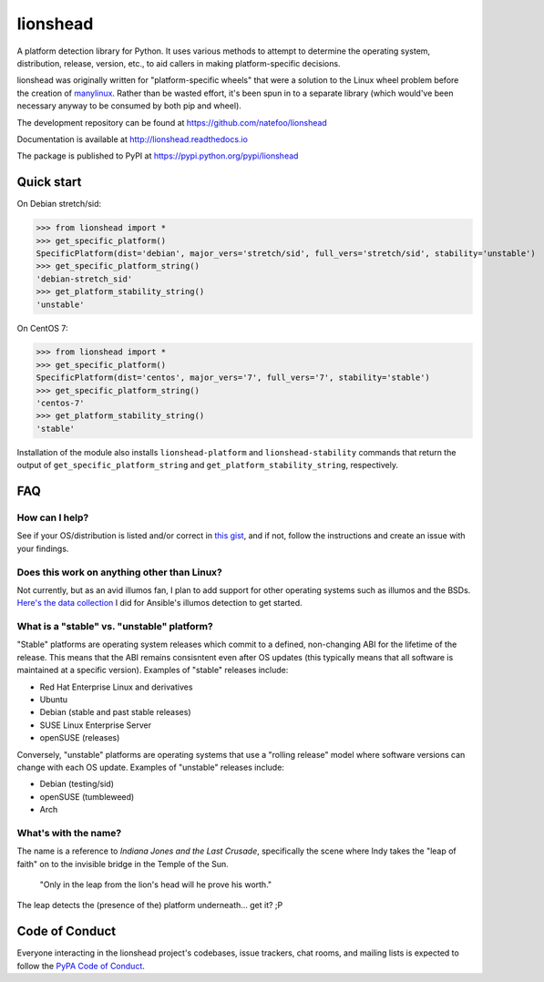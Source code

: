lionshead
=========

A platform detection library for Python. It uses various methods to attempt to
determine the operating system, distribution, release, version, etc., to aid
callers in making platform-specific decisions.

lionshead was originally written for "platform-specific wheels" that were a
solution to the Linux wheel problem before the creation of `manylinux
<https://github.com/pypa/manylinux/>`_. Rather than be wasted effort, it's been
spun in to a separate library (which would've been necessary anyway to be
consumed by both pip and wheel).

The development repository can be found at `<https://github.com/natefoo/lionshead>`_

Documentation is available at `<http://lionshead.readthedocs.io>`_

The package is published to PyPI at `<https://pypi.python.org/pypi/lionshead>`_

Quick start
-----------

On Debian stretch/sid:

>>> from lionshead import *
>>> get_specific_platform()
SpecificPlatform(dist='debian', major_vers='stretch/sid', full_vers='stretch/sid', stability='unstable')
>>> get_specific_platform_string()
'debian-stretch_sid'
>>> get_platform_stability_string()
'unstable'

On CentOS 7:

>>> from lionshead import *
>>> get_specific_platform()
SpecificPlatform(dist='centos', major_vers='7', full_vers='7', stability='stable')
>>> get_specific_platform_string()
'centos-7'
>>> get_platform_stability_string()
'stable'

Installation of the module also installs ``lionshead-platform`` and
``lionshead-stability`` commands that return the output of
``get_specific_platform_string`` and ``get_platform_stability_string``,
respectively.

FAQ
---

How can I help?
~~~~~~~~~~~~~~~

See if your OS/distribution is listed and/or correct in `this gist
<https://gist.github.com/natefoo/814c5bf936922dad97ff>`_, and if not, follow
the instructions and create an issue with your findings.

Does this work on anything other than Linux?
~~~~~~~~~~~~~~~~~~~~~~~~~~~~~~~~~~~~~~~~~~~~

Not currently, but as an avid illumos fan, I plan to add support for other
operating systems such as illumos and the BSDs. `Here's the data collection
<https://gist.github.com/natefoo/7af6f3d47bb008669467>`_ I did for Ansible's
illumos detection to get started.

What is a "stable" vs. "unstable" platform?
~~~~~~~~~~~~~~~~~~~~~~~~~~~~~~~~~~~~~~~~~~~

"Stable" platforms are operating system releases which commit to a defined,
non-changing ABI for the lifetime of the release. This means that the ABI
remains consisntent even after OS updates (this typically means that all
software is maintained at a specific version). Examples of "stable" releases
include:

* Red Hat Enterprise Linux and derivatives
* Ubuntu
* Debian (stable and past stable releases)
* SUSE Linux Enterprise Server
* openSUSE (releases)

Conversely, "unstable" platforms are operating systems that use a "rolling
release" model where software versions can change with each OS update. Examples
of "unstable" releases include:

* Debian (testing/sid)
* openSUSE (tumbleweed)
* Arch

What's with the name?
~~~~~~~~~~~~~~~~~~~~~
The name is a reference to *Indiana Jones and the Last Crusade*, specifically
the scene where Indy takes the "leap of faith" on to the invisible bridge in
the Temple of the Sun.

    "Only in the leap from the lion's head will he prove his worth."

The leap detects the (presence of the) platform underneath... get it? ;P

Code of Conduct
---------------

Everyone interacting in the lionshead project's codebases, issue trackers, chat
rooms, and mailing lists is expected to follow the `PyPA Code of Conduct`_.

.. _PyPA Code of Conduct: https://www.pypa.io/en/latest/code-of-conduct/
